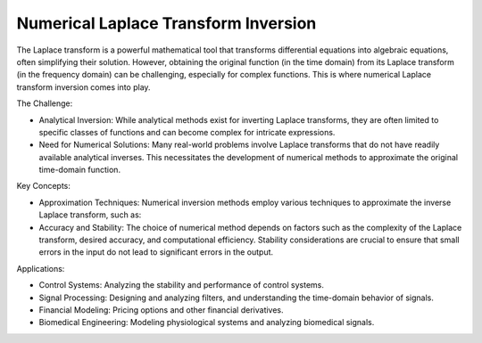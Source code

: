 Numerical Laplace Transform Inversion
====================================

The Laplace transform is a powerful mathematical tool that transforms differential equations into algebraic equations, often simplifying their solution. However, obtaining the original function (in the time domain) from its Laplace transform (in the frequency domain) can be challenging, especially for complex functions. This is where numerical Laplace transform inversion comes into play.   

The Challenge:

- Analytical Inversion: While analytical methods exist for inverting Laplace transforms, they are often limited to specific classes of functions and can become complex for intricate expressions.
- Need for Numerical Solutions: Many real-world problems involve Laplace transforms that do not have readily available analytical inverses. This necessitates the development of numerical methods to approximate the original time-domain function.   

Key Concepts:

- Approximation Techniques: Numerical inversion methods employ various techniques to approximate the inverse Laplace transform, such as:
- Accuracy and Stability: The choice of numerical method depends on factors such as the complexity of the Laplace transform, desired accuracy, and computational efficiency. Stability considerations are crucial to ensure that small errors in the input do not lead to significant errors in the output.   

Applications:

- Control Systems: Analyzing the stability and performance of control systems.   
- Signal Processing: Designing and analyzing filters, and understanding the time-domain behavior of signals.
- Financial Modeling: Pricing options and other financial derivatives.   
- Biomedical Engineering: Modeling physiological systems and analyzing biomedical signals.

